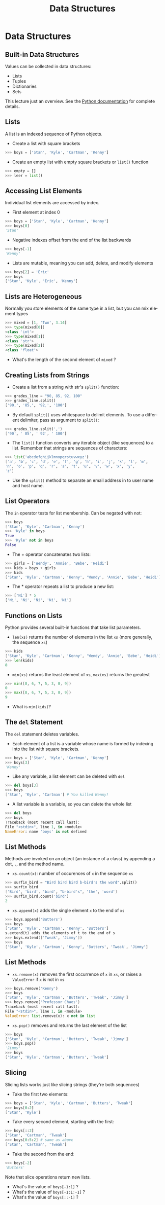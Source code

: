 #+TITLE: Data Structures
#+AUTHOR:
#+EMAIL:
#+DATE:
#+DESCRIPTION:
#+KEYWORDS:
#+LANGUAGE:  en
#+OPTIONS: H:2 toc:nil num:t
#+BEAMER_FRAME_LEVEL: 2
#+COLUMNS: %40ITEM %10BEAMER_env(Env) %9BEAMER_envargs(Env Args) %4BEAMER_col(Col) %10BEAMER_extra(Extra)
#+LaTeX_CLASS: beamer
#+LaTeX_CLASS_OPTIONS: [smaller]
#+LaTeX_HEADER: \usepackage{verbatim, multicol, tabularx,color}
#+LaTeX_HEADER: \usepackage{amsmath,amsthm, amssymb, latexsym, listings, qtree}
#+LaTeX_HEADER: \lstset{frame=tb, aboveskip=1mm, belowskip=0mm, showstringspaces=false, columns=flexible, basicstyle={\footnotesize\ttfamily}, numbers=left, frame=single, breaklines=true, breakatwhitespace=true, keywordstyle=\bf, stringstyle=\color{blue}, commentstyle=\color{green}}
#+LaTeX_HEADER: \setbeamertemplate{footline}[frame number]
#+LaTeX_HEADER: \hypersetup{colorlinks=true,urlcolor=blue}
#+LaTeX_HEADER: \logo{\includegraphics[height=.75cm]{GeorgiaTechLogo-black-gold.png}}

* Data Structures

** Built-in Data Structures

Values can be collected in data structures:

- Lists
- Tuples
- Dictionaries
- Sets

This lecture just an overview. See the [[https://docs.python.org/3.6/library/stdtypes.html][Python documentation]] for
complete details.

** Lists

A list is an indexed sequence of Python objects.

- Create a list with square brackets

#+BEGIN_SRC python
>>> boys = ['Stan', 'Kyle', 'Cartman', 'Kenny']
#+END_SRC

- Create an empty list with empty square brackets or ~list()~ function

#+BEGIN_SRC python
>>> empty = []
>>> leer = list()
#+END_SRC

** Accessing List Elements

Individual list elements are accessed by index.

- First element at index 0

#+BEGIN_SRC python
>>> boys = ['Stan', 'Kyle', 'Cartman', 'Kenny']
>>> boys[0]
'Stan'
#+END_SRC

- Negative indexes offset from the end of the list backwards

#+BEGIN_SRC python
>>> boys[-1]
'Kenny'
#+END_SRC

- Lists are mutable, meaning you can add, delete, and modify elements

#+BEGIN_SRC python
>>> boys[2] = 'Eric'
>>> boys
['Stan', 'Kyle', 'Eric', 'Kenny']
#+END_SRC

** Lists are Heterogeneous

Normally you store elements of the same type in a list, but you can mix element types

#+BEGIN_SRC python
>>> mixed = [1, 'Two', 3.14]
>>> type(mixed[0])
<class 'int'>
>>> type(mixed[1])
<class 'str'>
>>> type(mixed[2])
<class 'float'>
#+END_SRC

- What's the length of the second element of ~mixed~ ?

** Creating Lists from Strings

- Create a list from a string with str's ~split()~ function:

#+BEGIN_SRC python
>>> grades_line = "90, 85, 92, 100"
>>> grades_line.split()
['90,', '85,', '92,', '100']
#+END_SRC

- By default ~split()~ uses whitespace to delimit elements. To use a different delimiter, pass as argument to ~split()~:

#+BEGIN_SRC python
>>> grades_line.split(',')
['90', ' 85', ' 92', ' 100']
#+END_SRC

- The ~list()~ function converts any iterable object (like sequences) to a list. Remember that strings are sequences of characters:

#+BEGIN_SRC python
>>> list('abcdefghijklmnopqrstuvwxyz')
['a', 'b', 'c', 'd', 'e', 'f', 'g', 'h', 'i', 'j', 'k', 'l', 'm',
'n', 'o', 'p', 'q', 'r', 's', 't', 'u', 'v', 'w', 'x', 'y',
'z']
#+END_SRC

- Use the ~split()~ method to separate an email address in to user name and host name.

** List Operators

The ~in~ operator tests for list membership. Can be negated with not:

#+BEGIN_SRC python
>>> boys
['Stan', 'Kyle', 'Cartman', 'Kenny']
>>> 'Kyle' in boys
True
>>> 'Kyle' not in boys
False
#+END_SRC

- The + operator concatenates two lists:

#+BEGIN_SRC python
>>> girls = ['Wendy', 'Annie', 'Bebe', 'Heidi']
>>> kids = boys + girls
>>> kids
['Stan', 'Kyle', 'Cartman', 'Kenny', 'Wendy', 'Annie', 'Bebe', 'Heidi']
#+END_SRC

- The * operator repeats a list to produce a new list:

#+BEGIN_SRC python
>>> ['Ni'] * 5
['Ni', 'Ni', 'Ni', 'Ni', 'Ni']
#+END_SRC

** Functions on Lists

Python provides several built-in functions that take list parameters.

- ~len(xs)~ returns the number of elements in the list ~xs~ (more generally, the sequence ~xs~)

#+BEGIN_SRC python
>>> kids
['Stan', 'Kyle', 'Cartman', 'Kenny', 'Wendy', 'Annie', 'Bebe', 'Heidi']
>>> len(kids)
8
#+END_SRC

- ~min(xs)~ returns the least element of ~xs~, ~max(xs)~ returns the greatest

#+BEGIN_SRC python
>>> min([8, 6, 7, 5, 3, 0, 9])
0
>>> max([8, 6, 7, 5, 3, 0, 9])
9
#+END_SRC

- What is ~min(kids)~?

** The ~del~ Statement

The ~del~ statement deletes variables.

- Each element of a list is a variable whose name is formed by indexing into the list with square brackets.

#+BEGIN_SRC python
>>> boys = ['Stan', 'Kyle', 'Cartman', 'Kenny']
>>> boys[3]
'Kenny'
#+END_SRC

- Like any variable, a list element can be deleted with ~del~

#+BEGIN_SRC python
>>> del boys[3]
>>> boys
['Stan', 'Kyle', 'Cartman'] # You killed Kenny!
#+END_SRC

- A list variable is a variable, so you can delete the whole list

#+BEGIN_SRC python
>>> del boys
>>> boys
Traceback (most recent call last):
File "<stdin>", line 1, in <module>
NameError: name 'boys' is not defined
#+END_SRC

** List Methods

Methods are invoked on an object (an instance of a class) by appending a dot, ~.~, and the method name.

- ~xs.count(x)~: number of occurences of ~x~ in the sequence ~xs~

#+BEGIN_SRC python
>>> surfin_bird = "Bird bird bird b-bird's the word".split()
>>> surfin_bird
['Bird', 'bird', 'bird', "b-bird's", 'the', 'word']
>>> surfin_bird.count('bird')
2
#+END_SRC

- ~xs.append(x)~ adds the single element ~x~ to the end of ~xs~

#+BEGIN_SRC python
>>> boys.append('Butters')
>>> boys
['Stan', 'Kyle', 'Cartman', 'Kenny', 'Butters']
s.extend(t) adds the elements of t to the end of s
>>> boys.extend(['Tweak', 'Jimmy'])
>>> boys
['Stan', 'Kyle', 'Cartman', 'Kenny', 'Butters', 'Tweak', 'Jimmy']
#+END_SRC

** List Methods

- ~xs.remove(x)~ removes the first occurrence of ~x~ in ~xs~, or raises a ~ValueError~ if ~x~ is not in ~xs~

#+BEGIN_SRC python
>>> boys.remove('Kenny')
>>> boys
['Stan', 'Kyle', 'Cartman', 'Butters', 'Tweak', 'Jimmy']
>>> boys.remove('Professor Chaos')
Traceback (most recent call last):
File "<stdin>", line 1, in <module>
ValueError: list.remove(x): x not in list
#+END_SRC

- ~xs.pop()~ removes and returns the last element of the list

#+BEGIN_SRC python
>>> boys
['Stan', 'Kyle', 'Cartman', 'Butters', 'Tweak', 'Jimmy']
>>> boys.pop()
'Jimmy'
>>> boys
['Stan', 'Kyle', 'Cartman', 'Butters', 'Tweak']
#+END_SRC

** Slicing

Slicing lists works just like slicing strings (they're both sequences)

- Take the first two elements:

#+BEGIN_SRC python
>>> boys = ['Stan', 'Kyle', 'Cartman', 'Butters', 'Tweak']
>>> boys[0:2]
['Stan', 'Kyle']
#+END_SRC

- Take every second element, starting with the first:

#+BEGIN_SRC python
>>> boys[::2]
['Stan', 'Cartman', 'Tweak']
>>> boys[0:5:2] # same as above
['Stan', 'Cartman', 'Tweak']
#+END_SRC

- Take the second from the end:

#+BEGIN_SRC python
>>> boys[-2]
'Butters'
#+END_SRC

Note that slice operations return new lists.

- What's the value of ~boys[-1:1]~ ?
- What's the value of ~boys[-1:1:-1]~ ?
- What's the value of ~boys[::-1]~ ?

** Aliases

Aliasing occurs when two or more variables reference the same object

- Assignment from a variable creates an alias

#+BEGIN_SRC python
>>> brats = boys
>>> boys
['Stan', 'Kyle', 'Cartman', 'Butters', 'Tweak']
>>> brats
['Stan', 'Kyle', 'Cartman', 'Butters', 'Tweak']
#+END_SRC

Now boys and brats are aliases.

- Changes to one are reflected in the other, becuase they reference the same object

#+BEGIN_SRC python
>>> brats.append('Timmy')
>>> brats
['Stan', 'Kyle', 'Cartman', 'Butters', 'Tweak', 'Timmy']
>>> boys
['Stan', 'Kyle', 'Cartman', 'Butters', 'Tweak', 'Timmy']
#+END_SRC

** Copies

Operators create copies

#+BEGIN_SRC python
>>> brats + ['Bebe', 'Wendy']
['Stan', 'Kyle', 'Cartman', 'Butters', 'Tweak', 'Timmy', 'Bebe',
'Wendy']
>>> brats
['Stan', 'Kyle', 'Cartman', 'Butters', 'Tweak', 'Timmy']
#+END_SRC

You have to reassign to the list to make an update:

#+BEGIN_SRC python
>>> brats = brats + ['Bebe', 'Wendy'] # could also use shortcut +=
>>> brats
['Stan', 'Kyle', 'Cartman', 'Butters', 'Tweak', 'Timmy', 'Bebe',
'Wendy']
#+END_SRC

Notice that after the reassignment, ~brats~ is no longer an alias of ~boys~

#+BEGIN_SRC python
>>> boys
['Stan', 'Kyle', 'Cartman', 'Butters', 'Tweak', 'Timmy']
#+END_SRC

** Slicing Creates Copies (Usually)

- Slice on the right hand side of an assignment creates a copy:

#+BEGIN_SRC python
>>> first_two = boys[:2]
>>> first_two
['Stan', 'Kyle']
>>> first_two[0] = 'Stan the man'
>>> first_two
['Stan the man', 'Kyle']
>>> boys
['Stan', 'Kyle', 'Cartman', 'Butters', 'Tweak', 'Timmy']
#+END_SRC

- Slices on the left hand side allow for flexible assignment

#+BEGIN_SRC python
>>> boys[0:2] = ['Randy', 'Sharon', 'Gerald', 'Sheila']
>>> boys
['Randy', 'Sharon', 'Gerald', 'Sheila', 'Cartman', 'Butters',
'Tweak', 'Timmy']
#+END_SRC

** A Few More List Operations

You can combine the elements of a list to form a string with ~str~'s ~join()~ method.

#+BEGIN_SRC python
>>> aretha = ['R', 'E', 'S', 'P', 'E', 'C', 'T']
>>> "-".join(aretha)
'R-E-S-P-E-C-T'
#+END_SRC

~sorted()~ function returns a new list

#+BEGIN_SRC python
>>> sorted(aretha)
['C', 'E', 'E', 'P', 'R', 'S', 'T']
>>> aretha # Notice original is unchanged
['R', 'E', 'S', 'P', 'E', 'C', 'T']
#+END_SRC

~sort()~ method modifies the list it is invoked on

#+BEGIN_SRC python
>>> aretha.sort()
>>> aretha
['C', 'E', 'E', 'P', 'R', 'S', 'T']
#+END_SRC

** Example: Grades

Start with a list representing a line from a gradebook file

#+BEGIN_SRC python
>>> grades_line = ['Chris', 100, 90, 95]
>>> grades_line
['Chris', 100, 90, 95]
#+END_SRC

Get the sublist containing just the grades by slicing

#+BEGIN_SRC python
>>> grades = grades_line[1:]
>>> grades
[100, 90, 95]
#+END_SRC

Sum the grades using Python's built-in ~sum()~ function

#+BEGIN_SRC python
>>> sum(grades)
285
#+END_SRC

- And get the average by dividing by the number of grades

#+BEGIN_SRC python
>>> sum(grades) / len(grades)
95.0
#+END_SRC

** Tuples

Tuples are like lists, but are immutable.

#+BEGIN_SRC python
Tuples are created by separating objects with commas
>>> pair = 1, 2
>>> pair
(1, 2)
#+END_SRC

Tuples can be used in assignments to "unpack" a sequence

#+BEGIN_SRC python
>>> a, b = [1, 2]
>>> a
1
>>> b
2
#+END_SRC

Tuple assignment can be used to swap values

#+BEGIN_SRC python
>>> b, a = a, b
>>> a, b
(2, 1)
#+END_SRC

** Dictionaries

A dictionary is a map from keys to values.

Create dictionaries with ~{}~

#+BEGIN_SRC python
>>> capitals = {}
#+END_SRC

Add key-value pairs with assignment operator

#+BEGIN_SRC python
>>> capitals['Georgia'] = 'Atlanta'
>>> capitals['Alabama'] = 'Montgomery'
>>> capitals
{'Georgia': 'Altanta', 'Alabama': 'Montgomery'}
#+END_SRC

Keys are unique, so assignment to same key updates mapping

#+BEGIN_SRC python
>>> capitals['Alabama'] = 'Birmingham'
>>> capitals
{'Georgia': 'Altanta', 'Alabama': 'Birmingham'}
#+END_SRC

** Dictionary Operations

Remove a key-value mapping with ~del~ statement

#+BEGIN_SRC python
>>> del capitals['Alabama']
>>> capitals
{'Georgia': 'Atlanta'}
#+END_SRC

Use the ~in~ operator to test for existence of key (not value)

#+BEGIN_SRC python
>>> 'Georgia' in capitals
True
>>> 'Atlanta' in capitals
False
#+END_SRC

Extend a dictionary with ~update()~ method, get values as a list
with values method

#+BEGIN_SRC python
>>> capitals.update({'Tennessee': 'Nashville', 'Mississippi':
'Jackson'})
>>> capitals.values()
dict_values(['Jackson', 'Nashville', 'Atlanta'])
#+END_SRC

** Conversions to ~dict~

Any sequence of two-element sequences can be converted to a ~dict~

A list of two-element lists:

#+BEGIN_SRC python
>>> dict([[1, 1], [2, 4], [3, 9], [4, 16]])
{1: 1, 2: 4, 3: 9, 4: 16}
#+END_SRC

A list of two-element tuples:


#+BEGIN_SRC python
>>> dict([('Lassie', 'Collie'), ('Rin Tin Tin', 'German
Shepherd')])
{'Rin Tin Tin': 'German Shepherd', 'Lassie': 'Collie'}
#+END_SRC

Even a list of two-character strings:

#+BEGIN_SRC python
>>> dict(['a1', 'a2', 'b3', 'b4'])
{'b': '4', 'a': '2'}
#+END_SRC

Notice that subsequent pairs overwrote previously set keys.

** Sets

Sets have no duplicates, like the keys of a ~dict~. They can be iterated
over (we'll learn that later) but can't be accessed by index.

- Create an empty set with ~set()~ function, add elements with ~add()~ method

#+BEGIN_SRC python
>>> names = set()
>>> names.add('Ally')
>>> names.add('Sally')
>>> names.add('Mally')
>>> names.add('Ally')
>>> names
{'Ally', 'Mally', 'Sally'}
#+END_SRC

- Converting to set a convenient way to remove duplicates

#+BEGIN_SRC python
>>> set([1,2,3,4,3,2,1])
{1, 2, 3, 4}
#+END_SRC

** Set Operations

Intersection (elements in ~a~ *and* ~b~)

#+BEGIN_SRC python
>>> a = {1, 2}
>>> b = {2, 3}
>>> a & b # or a.intersetion(b)
{2}
#+END_SRC

Union (elements in ~a~ *or* ~b~)

#+BEGIN_SRC python
>>> a | b # or a.union(b)
{1, 2, 3}
#+END_SRC

** Set Operations

Difference (elements in ~a~ that are not in ~b~)

#+BEGIN_SRC python
>>> a - b # or a.difference(b)
{1}
#+END_SRC

Symmetric difference (elements in ~a~ or ~b~ but not both)

#+BEGIN_SRC python
>>> a ^ b # or a.symmetric_difference(b)
{1, 3}
#+END_SRC

** Set Predicates

A predicate function asks a question with a ~True~ or ~False~ answer.

Subset of:

#+BEGIN_SRC python
>>>a <= b # or a.issubset(b)
False
#+END_SRC

Proper subset of:

#+BEGIN_SRC python
>>> a < b
False
#+END_SRC

** Set Predicates

Superset of:

#+BEGIN_SRC python
>>> a >= b # or a.issuperset(b)
False
#+END_SRC

Proper superset of:

#+BEGIN_SRC python
>>> a > b
False
#+END_SRC

** Closing Thoughts

Typical Python programs make extensive use of built-in data structures and often combine them (lists of lists, dictionaries of lists, etc)

- These are just the basics
- Explore these data structures on your own
- Read the books and Python documentation


This is a small taste of the expressive power and syntactic
convenience of Python's data structures.
